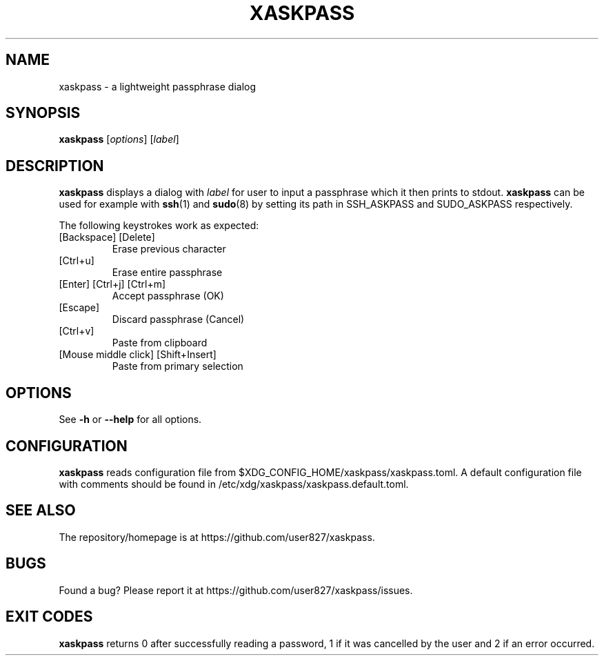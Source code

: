 .TH XASKPASS "1" "September 2021" "xaskpass 1.8.6" "User Commands"
.SH NAME
xaskpass \- a lightweight passphrase dialog
.SH "SYNOPSIS"
.B xaskpass
.RI [\| options \|]
.RI [\| label \|]
.SH DESCRIPTION
\fBxaskpass\fR displays a dialog with \fIlabel\fR for user to input a passphrase which it then prints to
stdout. \fBxaskpass\fR can be used for example with \fBssh\fR(1) and \fBsudo\fR(8) by setting its path in
SSH_ASKPASS and SUDO_ASKPASS respectively.

The following keystrokes work as expected:
.TP
[Backspace] [Delete]
Erase previous character
.TP
[Ctrl+u]
Erase entire passphrase
.TP
[Enter] [Ctrl+j] [Ctrl+m]
Accept passphrase (OK)
.TP
[Escape]
Discard passphrase (Cancel)
.TP
[Ctrl+v]
Paste from clipboard
.TP
[Mouse middle click] [Shift+Insert]
Paste from primary selection
.SH "OPTIONS"
See \fB\-h\fR or \fB\-\-help\fR for all options.
.SH CONFIGURATION
\fBxaskpass\fR reads configuration file from
$XDG_CONFIG_HOME/xaskpass/xaskpass.toml.
A default configuration file with comments should be found in /etc/xdg/xaskpass/xaskpass.default.toml.
.SH "SEE ALSO"
The repository/homepage is at https://github.com/user827/xaskpass.
.SH "BUGS"
Found a bug? Please report it at https://github.com/user827/xaskpass/issues.
.SH "EXIT CODES"
\fBxaskpass\fR returns 0 after successfully reading a password,
1 if it was cancelled by the user and 2 if an error occurred.
